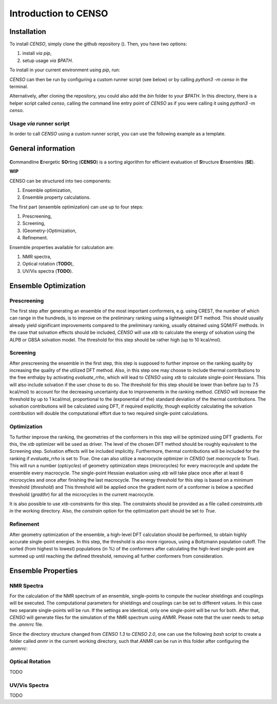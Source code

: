 .. _CENSO:

=====================
Introduction to CENSO
=====================

Installation
------------

To install `CENSO`, simply clone the github repository (). Then, you have two options:

1. install *via* `pip`,
2. setup usage *via* `$PATH`.

To install in your current environment using `pip`, run:

.. code:: sh 
    pip install .

`CENSO` can then be run by configuring a custom runner script (see below) or by calling 
`python3 -m censo` in the terminal.

Alternatively, after cloning the repository, you could also add the `bin` folder to your `$PATH`.
In this directory, there is a helper script called `censo`, calling the command line entry point of `CENSO`
as if you were calling it using `python3 -m censo`.

Usage *via* runner script
=========================

In order to call `CENSO` using a custom runner script, you can use the following example as a template.

.. code:: python
    from censo.ensembledata import EnsembleData
    from censo.configuration import configure
    from censo.ensembleopt import Screening, Optimization
    from censo.properties import NMR

    workdir = "/absolute/path/to/your/workdir" # CENSO will put all files in this directory
    input_path = "rel/path/to/your/inputfile" # path relative to the working directory
    ensemble = EnsembleData(workdir)
    ensemble.read_input(input_path, charge=0, unpaired=0)

    # If the user wants to use a specific rcfile:
    configure("/abs/path/to/rcfile")

    # Setup all the parts that the user wants to run (don't need to be in a specific order)
    parts = [
        part(ensemble) for part in [Screening, Optimization, NMR]
    ]

    # Run all the parts and collect their runtimes
    part_timings = []
    for part in parts:
        part_timings.append(part.run())

    # If no Exceptions were raised, all the output can now be found in 'workdir'
    # Data is given in a formatted plain text format (*.out) and and json format
    # The files used in the computations for each conformer can be found in the folders 
    # generated by each part, respectively (e.g. 'prescreening/CONF2/...')


General information
-------------------

.. figure:: ../../figures/CENSO/censo_logo_300dpi.png
	:scale: 40%
	:align: center
	:alt: CENSO logo

**C**\ommandline **E**\nergetic **SO**\rting (**CENSO**) is a sorting algorithm 
for efficient evaluation of **S**\tructure **E**\nsembles (**SE**). 

**WIP**

CENSO can be structured into two components:

1. Ensemble optimization,
2. Ensemble property calculations.

The first part (ensemble optimization) can use up to four steps:

1. Prescreening,
2. Screening,
3. (Geometry-)Optimization,
4. Refinement.

Ensemble properties available for calculation are:

1. NMR spectra,
2. Optical rotation (**TODO**),
3. UV/Vis spectra (**TODO**).

Ensemble Optimization
-------------------

Prescreening
=============

The first step after generating an ensemble of the most important conformers, e.g. using CREST, 
the number of which can range in the hundreds, is to improve on the preliminary
ranking using a lightweight DFT method. This should usually already yield significant
improvements compared to the preliminary ranking, usually obtained using SQM/FF methods.
In the case that solvation effects should be included, `CENSO` will use `xtb` to 
calculate the energy of solvation using the ALPB or GBSA solvation model. The threshold
for this step should be rather high (up to 10 kcal/mol).

Screening
=========

After prescreening the ensemble in the first step, this step is supposed to further 
improve on the ranking quality by increasing the quality of the utilized DFT method.
Also, in this step one may choose to include thermal contributions to the free enthalpy
by activating `evaluate_rrho`, which will lead to `CENSO` using `xtb` to calculate
single-point Hessians. This will also include solvation if the user chose to do so.
The threshold for this step should be lower than before (up to 7.5 kcal/mol) to account
for the decreasing uncertainty due to improvements in the ranking method. `CENSO` will 
increase the threshold by up to 1 kcal/mol, proportional to the (exponential of the) 
standard deviation of the thermal contributions. The solvation contributions will be 
calculated using DFT, if required explicitly, though explicitly calculating the solvation 
contribution will double the computational effort due to two required single-point calculations.

Optimization
============

To further improve the ranking, the geometries of the conformers in this step will be 
optimized using DFT gradients. For this, the `xtb` optimizer will be used as driver.
The level of the chosen DFT method should be roughly equivalent to the Screening step.
Solvation effects will be included implicitly. Furthermore, thermal contributions will
be included for the ranking if `evaluate_rrho` is set to `True`. One can also utilize
a macrocycle optimizer in `CENSO` (set `macrocycle` to `True`). This will run a number
(`optcycles`) of geometry optimization steps (microcycles) for every macrocycle and 
update the ensemble every macrocycle. The single-point Hessian evaluation using `xtb` 
will take place once after at least 6 microcycles and once after finishing the last
macrocycle. The energy threshold for this step is based on a minimum threshold (`threshold`) 
and
This threshold will be applied once the gradient norm of a conformer is below a
specified threshold (`gradthr`) for all the microcycles in the current macrocycle.

It is also possible to use `xtb`-constraints for this step. The constraints should be 
provided as a file called `constraints.xtb` in the working directory. Also, the 
`constrain` option for the optimization part should be set to `True`.

Refinement
==========

After geometry optimization of the ensemble, a high-level DFT calculation should be performed,
to obtain highly accurate single-point energies. In this step, the threshold is also 
more rigorous, using a Boltzmann population cutoff. The sorted (from highest to lowest)
populations (in %) of the conformers after calculating the high-level single-point are 
summed up until reaching the defined threshold, removing all further conformers from
consideration.

Ensemble Properties 
-------------------

NMR Spectra
===========

For the calculation of the NMR spectrum of an ensemble, single-points to compute the 
nuclear shieldings and couplings will be executed. The computational parameters for shieldings
and couplings can be set to different values. In this case two separate single-points 
will be run. If the settings are identical, only one single-point will be run for both.
After that, `CENSO` will generate files for the simulation of the NMR spectrum using `ANMR`.
Please note that the user needs to setup the `.anmrrc` file.

Since the directory structure changed from `CENSO 1.3` to `CENSO 2.0`, one can use the following
`bash` script to create a folder called `anmr` in the current working directory, such that
`ANMR` can be run in this folder after configuring the `.anmrrc`:

.. code:: bash
    # Define the source and destination directories
    src_dir="nmr"
    dest_dir="anmr"

    # Create the destination directory in the current working directory
    mkdir -p "$dest_dir"

    # Copy anmr_enso to the destination
    cp "anmr_enso" "$dest_dir"

    # Loop through the CONF# directories in the source directory
    for conf_dir in "$src_dir"/CONF*; do
        # Check if the iteration item is a directory
        if [ -d "$conf_dir" ]; then
            # Extract the CONF# directory name
            conf_name=$(basename "$conf_dir")
            
            # Define the path for the new NMR directory inside the corresponding CONF# directory in the destination
            new_nmr_dir="$dest_dir/$conf_name/NMR"
            
            # Create the NMR directory, including parent directories as needed
            mkdir -p "$new_nmr_dir"
            
            # Copy the nmrprop.dat file to the new NMR directory
            cp "$conf_dir/nmrprop.dat" "$new_nmr_dir"
        fi
    done


Optical Rotation
================

TODO

UV/Vis Spectra
==============

TODO
